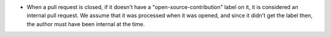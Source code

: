 .. A new scriv changelog fragment.

- When a pull request is closed, if it doesn't have a
  "open-source-contribution" label on it, it is considered an internal pull
  request.  We assume that it was processed when it was opened, and since it
  didn't get the label then, the author must have been internal at the time.
